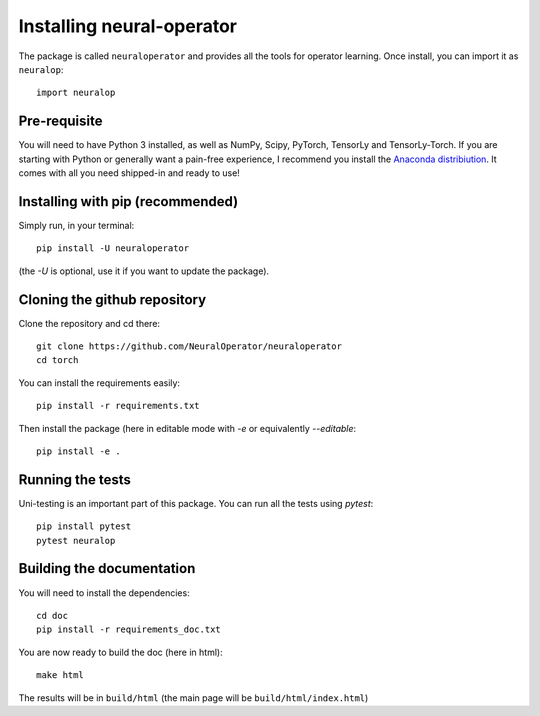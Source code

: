 ==========================
Installing neural-operator
==========================

The package is called ``neuraloperator`` and provides all the tools for operator learning.
Once install, you can import it as ``neuralop``::

    import neuralop


Pre-requisite
=============

You will need to have Python 3 installed, as well as NumPy, Scipy, PyTorch, TensorLy and TensorLy-Torch.
If you are starting with Python or generally want a pain-free experience, 
I recommend you install the `Anaconda distribiution <https://www.anaconda.com/download/>`_. It comes with all you need shipped-in and ready to use!


Installing with pip (recommended)
=================================


Simply run, in your terminal::

   pip install -U neuraloperator

(the `-U` is optional, use it if you want to update the package).


Cloning the github repository
=============================

Clone the repository and cd there::

   git clone https://github.com/NeuralOperator/neuraloperator
   cd torch


You can install the requirements easily::

   pip install -r requirements.txt


Then install the package (here in editable mode with `-e` or equivalently `--editable`::

   pip install -e .


Running the tests
=================

Uni-testing is an important part of this package.
You can run all the tests using `pytest`::

   pip install pytest
   pytest neuralop

Building the documentation
==========================

You will need to install the dependencies::

   cd doc
   pip install -r requirements_doc.txt


You are now ready to build the doc (here in html)::

   make html

The results will be in ``build/html`` (the main page will be ``build/html/index.html``)
